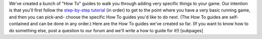 
We've created a bunch of "How To" guides to walk you through adding
very specific things to your game. Our intention is that you'll first
follow the `step-by-step tutorial`_ (in order) to get to the point
where you have a very basic running game, and then you can pick-and-
choose the specific How To guides you'd like to do next. (The How To
guides are self-contained and can be done in any order.) Here are the
How To guides we've created so far. (If you want to know how to do
something else, post a question to our forum and we'll write a how to
guide for it!) [subpages]

.. _step-by-step tutorial: https://missionpinball.com/docs/tutorial/


